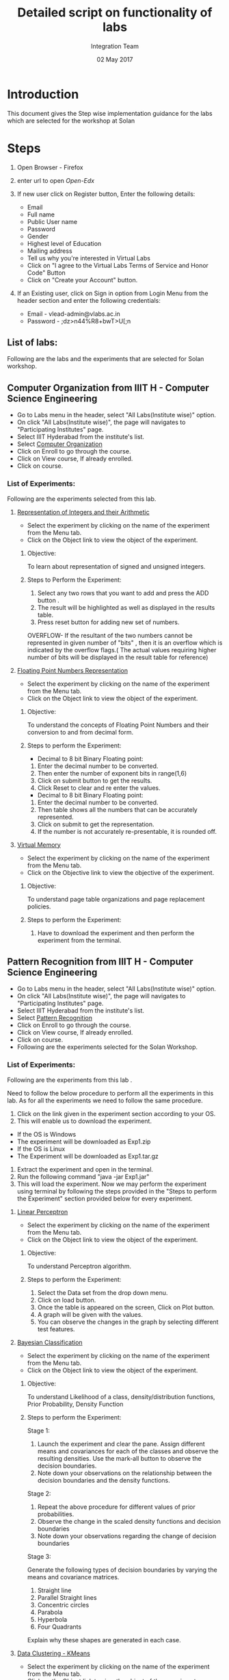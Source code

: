 #+Title: Detailed script on functionality of labs 
#+Date: 02 May 2017
#+Author: Integration Team

* Introduction

This document gives the Step wise implementation guidance for the labs
which are selected for the workshop at Solan

* Steps 

  1. Open Browser - Firefox
  2. enter url to open [[a href="https://open-edx.vlabs.ac.in/][Open-Edx]]  
  3. If new user click on Register button, Enter the following
     details:
     + Email
     + Full name
     + Public User name
     + Password
     + Gender
     + Highest level of Education
     + Mailing address
     + Tell us why you're interested in Virtual Labs 
     + Click on "I agree to the Virtual Labs Terms of Service and
       Honor Code" Button
     + Click on "Create your Account" button.
  4. If an Existing user, click on Sign in option from Login Menu from
     the header section and enter the following credentials:

     + Email - vlead-admin@vlabs.ac.in
     + Password - ;dz>n44%R8+bwT>U[;n  

** List of labs:

   Following are the labs and the experiments that are selected for
   Solan workshop.


** Computer Organization from IIIT H - Computer Science Engineering
   
   + Go to Labs menu in the header, select "All Labs(Institute wise)"
     option.
   + On click "All Labs(Institute wise)", the page will navigates to
     "Participating Institutes" page.
   + Select IIIT Hyderabad from the institute's list.
   + Select [[http://vlabs.ac.in/courses/course-v1:IIIT-Hyderabad+CSE11+Anytime/about][Computer Organization]]
   + Click on Enroll to go through the course. 
   + Click on View course, If already enrolled.
   + Click on course.

*** List of Experiments:

Following are the experiments selected from this lab.  

**** [[http://vlabs.ac.in/courses/course-v1:IIIT-Hyderabad+CSE11+Anytime/courseware/92de74ecdf8e4e59b7b0ce9e618436d6/fde8bbbfabdc440a8b420092a7731edf/][Representation of Integers and their Arithmetic]] 

- Select the experiment by clicking on the name of the experiment from
  the Menu tab.
- Click on the Object link to view the object of the experiment. 

***** Objective: 

     To learn about representation of signed and unsigned integers.

***** Steps to Perform the Experiment:

     1. Select any two rows that you want to add and press the ADD button .
     2. The  result will be highlighted as well as displayed in the results table.
     3. Press reset button for adding new set of numbers.
    
 OVERFLOW- If the resultant of the two numbers cannot be
     represented in given number of "bits" , then it is an overflow
     which is indicated by the overflow flags.( The actual values
     requiring higher number of bits will be displayed in the result
     table for reference)

**** [[http://vlabs.ac.in/courses/course-v1:IIIT-Hyderabad+CSE11+Anytime/courseware/27f53b9f804642dcbdc7063f9f701151/b225a5c275724278922015249123b777/][Floating Point Numbers Representation]]

- Select the experiment by clicking on the name of the experiment from
  the Menu tab.
- Click on the Object link to view the object of the experiment. 

***** Objective:

     To understand the concepts of Floating Point Numbers and their
     conversion to and from decimal form.

***** Steps to perform the Experiment: 

      + Decimal  to 8 bit Binary Floating point:

      1. Enter the decimal number to be converted.
      2. Then enter the number of exponent bits in range(1,6)
      3. Click on submit button to get the results.
      4. Click Reset to clear and re enter the values. 

      + Decimal  to 8 bit Binary Floating point:

      1. Enter the decimal number to be converted.
      2. Then table shows all the numbers that can be accurately represented. 
      3. Click on submit to get the representation. 
      4. If the number is not accurately re-presentable, it is rounded off.

**** [[http://vlabs.ac.in/courses/course-v1:IIIT-Hyderabad+CSE11+Anytime/courseware/ee3c0a9ce6634e2db06ce6d9f3b79045/8d45e0c9587e40e887d6d127b733806f/][Virtual Memory]]

- Select the experiment by clicking on the name of the experiment from
  the Menu tab.
- Click on the Objective link to view the objective of the experiment.

***** Objective:
 
      To understand page table organizations and page replacement policies.
      
***** Steps to perform the Experiment:
     
     1. Have to download the experiment and then perform the
        experiment from the terminal.


** Pattern Recognition from IIIT H - Computer Science Engineering

   + Go to Labs menu in the header, select "All Labs(Institute wise)"
     option.
   + On click "All Labs(Institute wise)", the page will navigates to
     "Participating Institutes" page.
   + Select IIIT Hyderabad from the institute's list.
   + Select [[https://vlabs.ac.in/courses/course-v1:IIIT-Hyderabad+CSE20+Anytime/courseware/560738b4102b4fecbadc0b8c3f208637/206019b0034845f795dd5159b8bd8cfc/][Pattern Recognition]]  
   + Click on Enroll to go through the course. 
   + Click on View course, If already enrolled.
   + Click on course.
   + Following are the experiments selected for the Solan Workshop.  
   
*** List of Experiments:

    Following are the experiments from this lab .
   
    Need to follow the below procedure to perform all the experiments
    in this lab. As for all the experiments we need to follow the same
    procedure.  
 
      1. Click on the link given in the experiment section according
         to your OS.
      2. This will enable us to download the experiment.	
      - If the OS is Windows
      + The experiment will be downloaded as Exp1.zip
      - If the OS is Linux 
      + The Experiment will be downloaded as Exp1.tar.gz
      3. Extract the experiment and open in the terminal. 
      4. Run the following command "java -jar Exp1.jar"
      5. This will load the experiment. Now we may perform the
         experiment using terminal by following the steps provided in the "Steps to
         perform the Experiment" section provided below for every experiment. 

**** [[https://vlabs.ac.in/courses/course-v1:IIIT-Hyderabad+CSE20+Anytime/courseware/560738b4102b4fecbadc0b8c3f208637/e6b3c77f15e74097857fccfffe301594/][Linear Perceptron]]

- Select the experiment by clicking on the name of the experiment from
  the Menu tab.
- Click on the Object link to view the object of the experiment. 

***** Objective:

     To understand Perceptron algorithm.

***** Steps to perform the Experiment:
	 
      1. Select the Data set from the drop down menu.
      2. Click on load button.
      3. Once the table is appeared on the screen, Click on Plot
        button. 
      4. A graph will be given with the values. 
      5. You can observe the changes in the graph by selecting
        different test features. 

**** [[https://vlabs.ac.in/courses/course-v1:IIIT-Hyderabad+CSE20+Anytime/courseware/af21963abccc491daac22a24908df6da/248d50029d494639adf2df5c5cbb06fe/][Bayesian Classification]]

- Select the experiment by clicking on the name of the experiment from
  the Menu tab.
- Click on the Object link to view the object of the experiment. 

***** Objective:
     
     To understand Likelihood of a class, density/distribution
     functions, Prior Probability, Density Function

***** Steps to perform the Experiment:

Stage 1:

    1. Launch the experiment and clear the pane. Assign different means and covariances for each of the classes and observe the resulting densities. Use the mark-all button to observe the decision boundaries.
    2. Note down your observations on the relationship between the decision boundaries and the density functions.

Stage 2:

    1. Repeat the above procedure for different values of prior probabilities.
    2. Observe the change in the scaled density functions and decision boundaries
    3. Note down your observations regarding the change of decision boundaries

Stage 3:

Generate the following types of decision boundaries by varying the means and covariance matrices.

    1. Straight line
    2. Parallel Straight lines
    3. Concentric circles
    4. Parabola
    5. Hyperbola
    6. Four Quadrants

Explain why these shapes are generated in each case.


**** [[https://vlabs.ac.in/courses/course-v1:IIIT-Hyderabad+CSE20+Anytime/courseware/c7bc65bcca5b49308890d9a09c81bcb8/fd961fefc2e84d7a8086e6251f09ca1f/][Data Clustering - KMeans]]

- Select the experiment by clicking on the name of the experiment from
  the Menu tab.
- Click on the Object link to view the object of the experiment. 

***** Objective:

     To understad Clustering and the difference between KMeans and
     MST.

***** Steps to perform the Experiment:

In the experiment window,

    1. Select the clustering method on the top right.
    2. To plot data points and means on the graph - load custom datasets or mark manually or randomly generate using the options in the side pane
    3. 'Start' will begin the clustering process.
    4. 'Run' will run one iteration of the clustering process. (Applicable for K-means method)
    5. 'Finish' will complete the clustering process to reach an
       optimal solution. (Applicable for K-means method)


** VLSI From IIIT H - Computer Science Engineering / Electronics and Communications Engineering

   + Go to Labs menu in the header, select "All Labs(Institute wise)"
     option.
   + On click "All Labs(Institute wise)", the page will navigates to
     "Participating Institutes" page.
   + Select IIIT Hyderabad from the institute's list.
   + Select [[https://vlabs.ac.in/courses/course-v1:IIIT-Hyderabad+CSE14+Anytime/courseware/4d7da6b5aeb145d4a784ff1373f20467/a4ad962494a94298b2e96917eb1c3ab1/][VLSI]]
   + Click on Enroll to go through the course. 
   + Click on View course, If already enrolled.
   + Click on course.  

*** List of Experiments:

 Following are the experiments that are selected from this lab.

**** [[https://vlabs.ac.in/courses/course-v1:IIIT-Hyderabad+CSE14+Anytime/courseware/6360dfd1f63944c6a899c33585faea26/6edacf7d42ed46e083ad2aea4fa9c36a/][Schematic Design Of Transistor Level Inverter]]

- Select the experiment by clicking on the name of the experiment from
  the Menu tab.
- Click on the Object link to view the object of the experiment. 


***** Objective:

     To design transistor level schematic of an Inverter using Complementary CMOS and Pseudo NMOS logic.
     To find the effect of load capacitance on the rise time and fall time and hence delay of output waveform.
     To find the effect of W/L of transistors on the output waveform.

***** Steps to perform the Experiment:

     Please go through the [[http://vlabs.ac.in/courses/course-v1:IIIT-Hyderabad+CSE14+Anytime/courseware/6360dfd1f63944c6a899c33585faea26/42305e6c25d74a9dbc88110d510a2494/][Link]] for the procedure to perform the
     experiment.   


** Hybrid Electronics from COPE Electronics and Communications Engineering

   + Go to Labs menu in the header, select "All Labs(Institute wise)"
     option.
   + On click "All Labs(Institute wise)", the page will navigates to
     "Participating Institutes" page.
   + Select COEP from the institute's list.
   + Select [[https://vlabs.ac.in/courses/course-v1:COE-Pune+ECE19+Anytime/courseware/792e675b532849ab868edb78034febbc/4f4e6196e0164ef1bd5946408310abf8/][Hybrid Electronics]]
   + Click on Enroll to go through the course. 
   + Click on View course, If already enrolled.
   + Click on course.
   + Following are the experiments selected for the Solan Workshop.  
   
*** List of Experiments:

Following are the labs and the experiments that are selected for Solan workshop.

**** [[https://vlabs.ac.in/courses/course-v1:COE-Pune+ECE19+Anytime/courseware/917cf302ac9d49b1afb586405bd79dba/f54c2a2bfdd2431fa740c3c04a600f4e/][Design and Simulate Various Code Converters]]

- Select the experiment by clicking on the name of the experiment from
  the Menu tab.
- Click on the Object link to view the object of the experiment. 

***** Objective:

     To Design and Simulate binary to gray , gray to binary , BCD to
     Excess 3, Excess 3 to BCD code converters.

***** Steps to perform the Experiment:

    1. Select appropriate code converter from tab menu.
    2. Run/execute the simulation by pressing the run button and observe the output of code converters on the output LED.
    3. Repeat the procedure for different inputs and note down the corresponding outputs.


** Fluid Mechanics from NITK - Civil Engineering

   + Go to Labs menu in the header, select "All Labs(Institute wise)"
     option.
   + On click "All Labs(Institute wise)", the page will navigates to
     "Participating Institutes" page.
   + Select NIT Suratkal from the institute's list.
   + Select [[https://vlabs.ac.in/courses/course-v1:NIT-Surathkal+CIVIL20+Anytime/courseware/a0031fb6b4c24f9d88f57becfee20487/b48a39f258e445e4b9679ba0c45a9f57/][Fluid Mechanics]]
   + Click on Enroll to go through the course. 
   + Click on View course, If already enrolled.
   + Click on course.
   + Following are the experiments selected for the Solan Workshop.  

*** List of Experiments:

 Following are the experiments that are selected from this lab.

**** [[https://vlabs.ac.in/courses/course-v1:NIT-Surathkal+CIVIL20+Anytime/courseware/9a75ced1d1f3490d9930ff5472e49eee/2256756499174a959f3c8199722d2005/][Calibration of V-Notch]]

- Select the experiment by clicking on the name of the experiment from
  the Menu tab.
- Click on the Object link to view the object of the experiment. 

***** Objective:

     To determine the coefficient of discharge of V-notch.

***** Steps to perform the Experiment:

     1. Open the Calibration of V-notch experiment and click on the
        next button shown at the bottom right corner.
     2. Start the pump by clicking on green button and then click on
        the next button.
     3. Click on the inlet valve to rotate it.
     4. Click on hand to rotate the inlet valve and click on the next
        button.
     5. Note the initial reading of the hook gauge and click on the
        knob.
     6. Note the head of water, theoretical discharge and click the
        next button.
     7. Click on ball valve to close it and allow the water to rise in
        collecting tank. 
     8. Note the actual discharge of V-notch from collecting tank and
        click on the next button.
     9. Repeat the same procedure, after certain trials, click on the
        red button to stop the pump and click on the next button.
     10.Click on the label button to see the graph.
     11.Click on next button to see the results obtained by the graph.
     12.Note the results obtained by the graph.	


** Strength of materials from NITK - Civil Engineering

   + Go to Labs menu in the header, select "All Labs(Institute wise)"
     option.
   + On click "All Labs(Institute wise)", the page will navigates to
     "Participating Institutes" page.
   + Select NIT Suratkal from the institute's list.
   + Select  [[https://vlabs.ac.in/courses/course-v1:NIT-Surathkal+CIVIL07+Anytime/courseware/7defb4e1982b40498b953e8353a0c05b/0410d6d9aa3f448ca334b3ef8ee50d1c/][Strength of materials]]
   + Click on Enroll to go through the course. 
   + Click on View course, If already enrolled.
   + Click on course.
   + Following are the experiments selected for the Solan Workshop.  

*** List of Experiments:

  Following are the experiments that are selected from this lab.

**** [[https://vlabs.ac.in/courses/course-v1:NIT-Surathkal+CIVIL07+Anytime/courseware/a696bf9f41ba4d33a491186965540c8c/78fd6c64d79947a981fdb6ae11e00211/][Izod Impact Test]]  

- Select the experiment by clicking on the name of the experiment from
  the Menu tab.
- Click on the Object link to view the object of the experiment. 

***** Objective:

     Impact test signifies toughness of material that is the ability
     of material to absorb energy during plastic
     deformation. Toughness takes into account both the strength and
     ductility of the material. There are two distinct type of
     toughness mechanism and in this case it is appropriate to
     consider notch as a very high local stress concentration.

***** Steps to perform the Experiment:

    1. Click on the IZOD Test file, a window will open as shown below.
    2. Click on the NEXT button to move to the next step.
    3. Click on HAND LEVER to test for friction loss.
    4. The value of friction loss will be obtained, then to move to
       the next step click on NEXT button.
    5. Here the specimen is placed in the machines anvil.
    6. Now click on the HAND LEVER to obtain the total energy required
       for failure.
    7. The final result will be obtained as follows.

**** [[https://vlabs.ac.in/courses/course-v1:NIT-Surathkal+CIVIL07+Anytime/courseware/e5a6c41d0e6d40f7ad72d5a6f69729df/a575c83a62194c46815c10cc974de93f/][Brinell Hardness Test]]    

- Select the experiment by clicking on the name of the experiment from
  the Menu tab.
- Click on the Object link to view the object of the experiment. 

***** Objective:

     To determine the indentation hardness of,

     1. Mild steel specimen
     2. 0Cast iron specimen
     3. Brass specimen
     4. Aluminum specimen

***** Steps to perform the Experiment:

     1. When you click on a brinell test file, a new window will open
        as shown below.
     2. Click on the NEXT button to move to the next step.
     3. Click on the material to select the required specimens and
        only after selecting the specimen then click on NEXT button.
     4. Rotate the HAND WHEEL in clockwise direction till the specimen
        is in position, after adjusting the specimen in specified
        position then move to the next step by clicking on NEXT
        button.
     5. Now click on the POWER BUTTON to switch on the motor. 
     6. After that click on HAND LEVER to apply load to a specimen.
     7. Allow the load to act on the specimen.(for hard ferrous
        materials 10 to 15 sec, soft non ferrous materials up to 30
        sec.) 
     8. Now click on the HAND LEVER to unload the specimen, and then
        click on NEXT button to see the diameter of the impression.
     9. Scroll the ADJUST SCREW to measure the diameter of the
        impression.
     10.Then after clicking the next button final results will be
     obtained as shown in tabular column.


** Biomedical and Signal Processing Laboratory from COEP - Biotechnology and Bio-medical Engineering. 

   + Go to Labs menu in the header, select "All Labs(Institute wise)"
     option.
   + On click "All Labs(Institute wise)", the page will navigates to
     "Participating Institutes" page.
   + Select COEP from the institute's list.
   + Select  [[https://vlabs.ac.in/courses/course-v1:COE-Pune+BIO16+Anytime/courseware/42be1bffe2f54903bde69ac685c7039e/aa5d759131bf4abbb443fa945c8323ba/][Biomedical and Signal]] 
   + Click on Enroll to go through the course. 
   + Click on View course, If already enrolled.
   + Click on course.
   + Following are the experiments selected for the Solan Workshop.  

*** List of Experiments:

 Following are the experiments that are selected from this lab.

**** [[https://vlabs.ac.in/courses/course-v1:COE-Pune+BIO16+Anytime/courseware/9ff4343c5b4e4bd6bdf2a60cb22044d7/0b242f5716624c4c810ec2c63479eb8a/][Defibrillator]]

- Select the experiment by clicking on the name of the experiment from
  the Menu tab.
- Click on the Object link to view the object of the experiment. 
  
***** Objective:

      1. To simulate the Defibrillator output waveform.
      2. To understand energy levels generated by defibrillator.
      3. To understand the necessity and applications of defibrillator.
      4. To understand various controls associated with defibrillator.
      5. To understand various configurations and types of
            defibrillator.

***** Steps to perform the Experiment:

      1.Run defibrillator simulator and observe discharging waveform
      2.Run defibrillator simulator and observe energy delivered by changing voltage

**** [[https://vlabs.ac.in/courses/course-v1:COE-Pune+BIO16+Anytime/courseware/a0895c624f3f4f6ab6fb68df74218072/dbda2e930db3403a9717929dfae57cc0/][Simulate Haemodialysis Machine]]

- Select the experiment by clicking on the name of the experiment from
  the Menu tab.
- Click on the Object link to view the object of the experiment. 

***** Objective:

      To simulate overall functionality of Haemodialysis Machine(Artificial Kidney)

***** Steps to perform the Experiment:

      1. Set Blood flow rate in normal given range.
      2. Set control for ultrafilteration goal and ultra filtereaton rate.
      3. Set Dialysate flow rate in normal given range.
      4. Run Virtual Haemodialysis Machine.
      5. Simulate Blood leak detector.
      6. Simulate Air bubble detector.

** Population ecology Virtual Lab I from Amrita - Biotechnology and Bio-medical Engineering. 

+ Go to Labs menu in the header, select "All Labs(Institute wise)"
     option.
   + On click "All Labs(Institute wise)", the page will navigates to
     "Participating Institutes" page.
   + Select Amrita from the institute's list.
   + Select [[http://vlabs.ac.in/courses/course-v1:Amrita-University+BIOTECH18+Anytime/info][Population ecology Virtual Lab I]]
   + Click on Enroll to go through the course. 
   + Click on View course, If already enrolled.
   + Click on course.
   
*** List of experiments

 Following are the experiments that are selected from this lab.

**** [[https://vlabs.ac.in/courses/course-v1:Amrita-University+BIOTECH18+Anytime/courseware/0264a641aa644e25ab6273c120027d78/4d891fcd6a4846f0848b4876de268528/][Conserving an Endangered Species]]

- Select the experiment by clicking on the name of the experiment from
  the Menu tab.

***** Objective:

      -- Not available --

***** Steps to perform the Experiment:

      -- Not available --

**** [[https://vlabs.ac.in/courses/course-v1:Amrita-University+BIOTECH18+Anytime/courseware/e777d34625924ad28efdf55d3d1374ec/a472b5bd551f426284b7bf17cdc93afa/][Interspecific Competition and Coexistence]]

- Select the experiment by clicking on the name of the experiment from
  the Menu tab.

***** Objective:

      -- Not available --

***** Steps to perform the Experiment:

      -- Not available --
